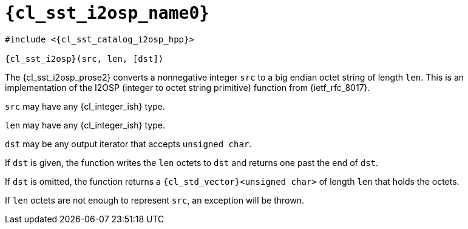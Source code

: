 //
// Copyright (C) 2012-2024 Stealth Software Technologies, Inc.
//
// Permission is hereby granted, free of charge, to any person
// obtaining a copy of this software and associated documentation
// files (the "Software"), to deal in the Software without
// restriction, including without limitation the rights to use,
// copy, modify, merge, publish, distribute, sublicense, and/or
// sell copies of the Software, and to permit persons to whom the
// Software is furnished to do so, subject to the following
// conditions:
//
// The above copyright notice and this permission notice (including
// the next paragraph) shall be included in all copies or
// substantial portions of the Software.
//
// THE SOFTWARE IS PROVIDED "AS IS", WITHOUT WARRANTY OF ANY KIND,
// EXPRESS OR IMPLIED, INCLUDING BUT NOT LIMITED TO THE WARRANTIES
// OF MERCHANTABILITY, FITNESS FOR A PARTICULAR PURPOSE AND
// NONINFRINGEMENT. IN NO EVENT SHALL THE AUTHORS OR COPYRIGHT
// HOLDERS BE LIABLE FOR ANY CLAIM, DAMAGES OR OTHER LIABILITY,
// WHETHER IN AN ACTION OF CONTRACT, TORT OR OTHERWISE, ARISING
// FROM, OUT OF OR IN CONNECTION WITH THE SOFTWARE OR THE USE OR
// OTHER DEALINGS IN THE SOFTWARE.
//
// SPDX-License-Identifier: MIT
//

//----------------------------------------------------------------------
ifdef::define_attributes[]
ifndef::SECTIONS_CL_SST_I2OSP_ADOC[]
:SECTIONS_CL_SST_I2OSP_ADOC:
//----------------------------------------------------------------------

:cl_sst_i2osp_name1: i2osp
:cl_sst_i2osp_name0: sst::i2osp
:cl_sst_i2osp_id: cl_sst_i2osp
:cl_sst_i2osp_url: sections/cl_sst_i2osp.adoc#{cl_sst_i2osp_id}
:cl_sst_i2osp_chop1: xref:{cl_sst_i2osp_url}[{cl_sst_i2osp_name1}]
:cl_sst_i2osp_chop1_prose1: pass:a,q[`{cl_sst_i2osp_chop1}`]
:cl_sst_i2osp_chop1_prose2: pass:a,q[`{cl_sst_i2osp_chop1}` function]
:cl_sst_i2osp_chop0: xref:{cl_sst_i2osp_url}[{cl_sst_i2osp_name0}]
:cl_sst_i2osp_chop0_prose1: pass:a,q[`{cl_sst_i2osp_chop0}`]
:cl_sst_i2osp_chop0_prose2: pass:a,q[`{cl_sst_i2osp_chop0}` function]
:cl_sst_i2osp: {cl_sst_i2osp_chop0}
:cl_sst_i2osp_prose1: {cl_sst_i2osp_chop0_prose1}
:cl_sst_i2osp_prose2: {cl_sst_i2osp_chop0_prose2}
:cl_sst_catalog_i2osp_hpp_url: {repo_browser_url}/src/c-cpp/include/sst/catalog/i2osp.hpp
:cl_sst_catalog_i2osp_hpp: link:{cl_sst_catalog_i2osp_hpp_url}[sst/catalog/i2osp.hpp,window=_blank]

//----------------------------------------------------------------------
endif::[]
endif::[]
ifndef::define_attributes[]
//----------------------------------------------------------------------

[#{cl_sst_i2osp_id}]
= `{cl_sst_i2osp_name0}`

[source,subs="{sst_subs_source}"]
----
#include <{cl_sst_catalog_i2osp_hpp}>

{cl_sst_i2osp}(src, len, [dst])
----

The {cl_sst_i2osp_prose2} converts a nonnegative integer `src` to a big
endian octet string of length `len`.
This is an implementation of the I2OSP (integer to octet string
primitive) function from {ietf_rfc_8017}.

`src` may have any {cl_integer_ish} type.

`len` may have any {cl_integer_ish} type.

`dst` may be any output iterator that accepts `unsigned char`.

If `dst` is given, the function writes the `len` octets to `dst` and
returns one past the end of `dst`.

If `dst` is omitted, the function returns a `{cl_std_vector}<unsigned
char>` of length `len` that holds the octets.

If `len` octets are not enough to represent `src`, an exception will be
thrown.

//----------------------------------------------------------------------
endif::[]
